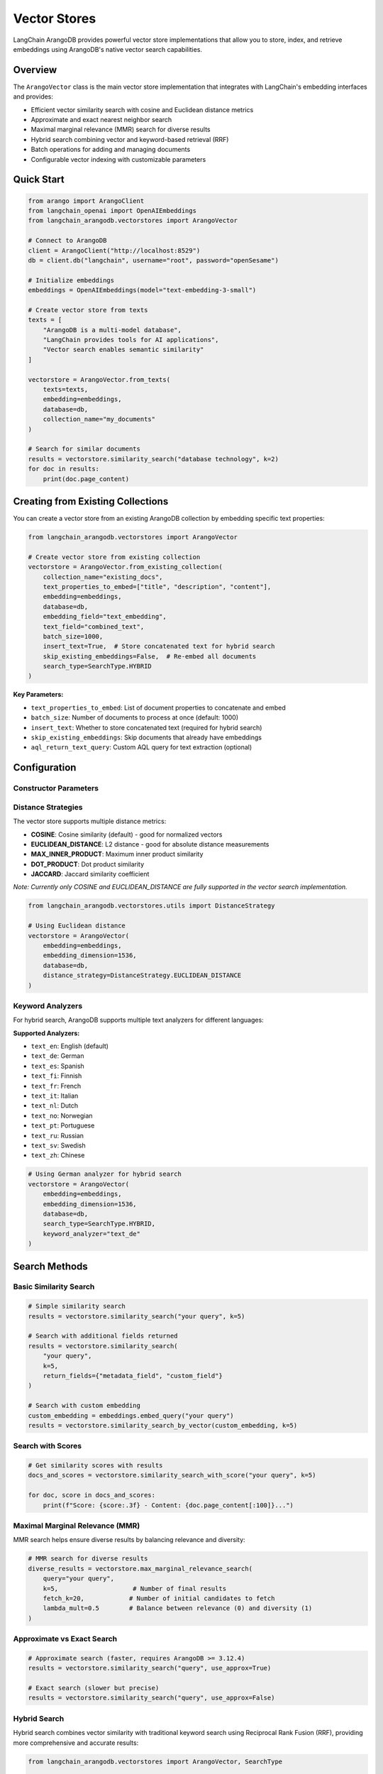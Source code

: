 Vector Stores
============

LangChain ArangoDB provides powerful vector store implementations that allow you to store, index, and retrieve embeddings using ArangoDB's native vector search capabilities.

Overview
--------

The ``ArangoVector`` class is the main vector store implementation that integrates with LangChain's embedding interfaces and provides:

- Efficient vector similarity search with cosine and Euclidean distance metrics
- Approximate and exact nearest neighbor search
- Maximal marginal relevance (MMR) search for diverse results
- Hybrid search combining vector and keyword-based retrieval (RRF)
- Batch operations for adding and managing documents
- Configurable vector indexing with customizable parameters

Quick Start
-----------

.. code-block:: python

    from arango import ArangoClient
    from langchain_openai import OpenAIEmbeddings
    from langchain_arangodb.vectorstores import ArangoVector

    # Connect to ArangoDB
    client = ArangoClient("http://localhost:8529")
    db = client.db("langchain", username="root", password="openSesame")

    # Initialize embeddings
    embeddings = OpenAIEmbeddings(model="text-embedding-3-small")

    # Create vector store from texts
    texts = [
        "ArangoDB is a multi-model database",
        "LangChain provides tools for AI applications",
        "Vector search enables semantic similarity"
    ]
    
    vectorstore = ArangoVector.from_texts(
        texts=texts,
        embedding=embeddings,
        database=db,
        collection_name="my_documents"
    )

    # Search for similar documents
    results = vectorstore.similarity_search("database technology", k=2)
    for doc in results:
        print(doc.page_content)

Creating from Existing Collections
----------------------------------

You can create a vector store from an existing ArangoDB collection by embedding specific text properties:

.. code-block:: python

    from langchain_arangodb.vectorstores import ArangoVector

    # Create vector store from existing collection
    vectorstore = ArangoVector.from_existing_collection(
        collection_name="existing_docs",
        text_properties_to_embed=["title", "description", "content"],
        embedding=embeddings,
        database=db,
        embedding_field="text_embedding",
        text_field="combined_text",
        batch_size=1000,
        insert_text=True,  # Store concatenated text for hybrid search
        skip_existing_embeddings=False,  # Re-embed all documents
        search_type=SearchType.HYBRID
    )

**Key Parameters:**

- ``text_properties_to_embed``: List of document properties to concatenate and embed
- ``batch_size``: Number of documents to process at once (default: 1000)
- ``insert_text``: Whether to store concatenated text (required for hybrid search)
- ``skip_existing_embeddings``: Skip documents that already have embeddings
- ``aql_return_text_query``: Custom AQL query for text extraction (optional)

Configuration
-------------

Constructor Parameters
~~~~~~~~~~~~~~~~~~~~~

.. py:class:: ArangoVector(embedding, embedding_dimension, database, **kwargs)

   :param embedding: Any embedding function implementing LangChain's Embeddings interface
   :param embedding_dimension: The dimension of the embedding vectors (must match your embedding model)
   :param database: ArangoDB database instance from python-arango
   :param collection_name: Name of the collection to store documents (default: "documents")
   :param search_type: Type of search - supports "vector" and "hybrid" search modes
   :param embedding_field: Field name for storing embedding vectors (default: "embedding")
   :param text_field: Field name for storing text content (default: "text")
   :param vector_index_name: Name of the vector index (default: "vector_index")
   :param distance_strategy: Distance metric for similarity calculation (default: "COSINE")
   :param num_centroids: Number of centroids for vector index clustering (default: 1)
   :param relevance_score_fn: Custom function to normalize relevance scores (optional)
   :param keyword_index_name: Name of the keyword search index (default: "keyword_index")
   :param keyword_analyzer: Text analyzer for keyword search (default: "text_en")
   :param rrf_constant: Constant for Reciprocal Rank Fusion in hybrid search (default: 60)
   :param rrf_search_limit: Maximum results for RRF scoring (default: 100)

Distance Strategies
~~~~~~~~~~~~~~~~~~

The vector store supports multiple distance metrics:

- **COSINE**: Cosine similarity (default) - good for normalized vectors
- **EUCLIDEAN_DISTANCE**: L2 distance - good for absolute distance measurements
- **MAX_INNER_PRODUCT**: Maximum inner product similarity
- **DOT_PRODUCT**: Dot product similarity
- **JACCARD**: Jaccard similarity coefficient

*Note: Currently only COSINE and EUCLIDEAN_DISTANCE are fully supported in the vector search implementation.*

.. code-block:: python

    from langchain_arangodb.vectorstores.utils import DistanceStrategy

    # Using Euclidean distance
    vectorstore = ArangoVector(
        embedding=embeddings,
        embedding_dimension=1536,
        database=db,
        distance_strategy=DistanceStrategy.EUCLIDEAN_DISTANCE
    )

Keyword Analyzers
~~~~~~~~~~~~~~~~~

For hybrid search, ArangoDB supports multiple text analyzers for different languages:

**Supported Analyzers:**

- ``text_en``: English (default)
- ``text_de``: German
- ``text_es``: Spanish
- ``text_fi``: Finnish
- ``text_fr``: French
- ``text_it``: Italian
- ``text_nl``: Dutch
- ``text_no``: Norwegian
- ``text_pt``: Portuguese
- ``text_ru``: Russian
- ``text_sv``: Swedish
- ``text_zh``: Chinese

.. code-block:: python

    # Using German analyzer for hybrid search
    vectorstore = ArangoVector(
        embedding=embeddings,
        embedding_dimension=1536,
        database=db,
        search_type=SearchType.HYBRID,
        keyword_analyzer="text_de"
    )

Search Methods
--------------

Basic Similarity Search
~~~~~~~~~~~~~~~~~~~~~~

.. code-block:: python

    # Simple similarity search
    results = vectorstore.similarity_search("your query", k=5)

    # Search with additional fields returned
    results = vectorstore.similarity_search(
        "your query", 
        k=5,
        return_fields={"metadata_field", "custom_field"}
    )

    # Search with custom embedding
    custom_embedding = embeddings.embed_query("your query")
    results = vectorstore.similarity_search_by_vector(custom_embedding, k=5)

Search with Scores
~~~~~~~~~~~~~~~~~

.. code-block:: python

    # Get similarity scores with results
    docs_and_scores = vectorstore.similarity_search_with_score("your query", k=5)
    
    for doc, score in docs_and_scores:
        print(f"Score: {score:.3f} - Content: {doc.page_content[:100]}...")

Maximal Marginal Relevance (MMR)
~~~~~~~~~~~~~~~~~~~~~~~~~~~~~~~

MMR search helps ensure diverse results by balancing relevance and diversity:

.. code-block:: python

    # MMR search for diverse results
    diverse_results = vectorstore.max_marginal_relevance_search(
        query="your query",
        k=5,                    # Number of final results
        fetch_k=20,            # Number of initial candidates to fetch
        lambda_mult=0.5        # Balance between relevance (0) and diversity (1)
    )

Approximate vs Exact Search
~~~~~~~~~~~~~~~~~~~~~~~~~~~

.. code-block:: python

    # Approximate search (faster, requires ArangoDB >= 3.12.4)
    results = vectorstore.similarity_search("query", use_approx=True)

    # Exact search (slower but precise)
    results = vectorstore.similarity_search("query", use_approx=False)

Hybrid Search
~~~~~~~~~~~~~

Hybrid search combines vector similarity with traditional keyword search using Reciprocal Rank Fusion (RRF), providing more comprehensive and accurate results:

.. code-block:: python

    from langchain_arangodb.vectorstores import ArangoVector, SearchType

    # Create vector store with hybrid search enabled
    vectorstore = ArangoVector.from_texts(
        texts=["Machine learning algorithms", "AI-powered applications"],
        embedding=embeddings,
        database=db,
        search_type=SearchType.HYBRID,
        insert_text=True,  # Required for hybrid search
    )

    # Create both vector and keyword indexes
    vectorstore.create_vector_index()
    vectorstore.create_keyword_index()

    # Perform hybrid search
    results = vectorstore.similarity_search_with_score(
        query="AI technology",
        k=3,
        search_type=SearchType.HYBRID,
        vector_weight=1.0,      # Weight for vector similarity
        keyword_weight=1.0,     # Weight for keyword matching
    )

**Hybrid Search Parameters:**

- ``search_type=SearchType.HYBRID``: Enables hybrid search mode
- ``vector_weight``: Weight for vector similarity scores (default: 1.0)
- ``keyword_weight``: Weight for keyword search scores (default: 1.0)
- ``rrf_search_limit``: Number of top results to consider for RRF fusion (default: 50)
- ``keyword_search_clause``: Custom AQL search clause for keyword matching (optional)

**Custom Keyword Search:**

.. code-block:: python

    # Custom keyword search with metadata filtering
    custom_keyword_clause = f"""
        SEARCH ANALYZER(
            doc.{vectorstore.text_field} IN TOKENS(@query, @analyzer),
            @analyzer
        ) AND doc.category == "technology"
    """

    results = vectorstore.similarity_search_with_score(
        query="machine learning",
        k=5,
        search_type=SearchType.HYBRID,
        keyword_search_clause=custom_keyword_clause,
    )

**Keyword Index Management:**

.. code-block:: python

    # Create keyword index for hybrid search
    vectorstore.create_keyword_index()

    # Check if keyword index exists
    keyword_index = vectorstore.retrieve_keyword_index()
    if keyword_index:
        print(f"Keyword index: {keyword_index['name']}")

    # Delete keyword index
    vectorstore.delete_keyword_index()

**Weight Balancing Examples:**

.. code-block:: python

    # Favor vector similarity (semantic search)
    semantic_results = vectorstore.similarity_search_with_score(
        query="artificial intelligence",
        k=3,
        search_type=SearchType.HYBRID,
        vector_weight=10.0,
        keyword_weight=1.0,
    )

    # Favor keyword matching (traditional search)
    keyword_results = vectorstore.similarity_search_with_score(
        query="machine learning algorithms",
        k=3,
        search_type=SearchType.HYBRID,
        vector_weight=1.0,
        keyword_weight=10.0,
    )

    # Balanced hybrid approach
    balanced_results = vectorstore.similarity_search_with_score(
        query="AI applications",
        k=3,
        search_type=SearchType.HYBRID,
        vector_weight=1.0,
        keyword_weight=1.0,
    )

Document Management
------------------

Adding Documents
~~~~~~~~~~~~~~~

.. code-block:: python

    # Add texts with metadata
    texts = ["Document 1", "Document 2"]
    metadatas = [{"category": "tech"}, {"category": "science"}]
    ids = vectorstore.add_texts(texts, metadatas=metadatas)

    # Add pre-computed embeddings
    embeddings_list = [embedding.embed_query(text) for text in texts]
    ids = vectorstore.add_embeddings(
        texts=texts,
        embeddings=embeddings_list,
        metadatas=metadatas,
        ids=["custom_id_1", "custom_id_2"],  # Optional custom IDs
        batch_size=1000,                     # Custom batch size
        use_async_db=True                    # Use async operations
    )

    # IDs are automatically generated using farmhash if not provided
    # This ensures consistent, deterministic IDs based on content
    auto_ids = vectorstore.add_texts(["New document"])
    print(f"Auto-generated ID: {auto_ids[0]}")

Retrieving Documents
~~~~~~~~~~~~~~~~~~~

.. code-block:: python

    # Get documents by IDs
    documents = vectorstore.get_by_ids(["doc_id_1", "doc_id_2"])

Deleting Documents
~~~~~~~~~~~~~~~~~

.. code-block:: python

    # Delete specific documents
    vectorstore.delete(ids=["doc_id_1", "doc_id_2"])

    # Delete all documents in collection
    vectorstore.delete()

Advanced Configuration
---------------------

Vector Index Management
~~~~~~~~~~~~~~~~~~~~~~

.. code-block:: python

    # Check if vector index exists
    index_info = vectorstore.retrieve_vector_index()
    if index_info:
        print(f"Index exists: {index_info['name']}")

    # Create vector index manually
    vectorstore.create_vector_index()

    # Delete vector index
    vectorstore.delete_vector_index()

Batch Operations
~~~~~~~~~~~~~~~

.. code-block:: python

    # Large batch insertion with custom batch size
    large_texts = ["text"] * 10000
    vectorstore.add_texts(
        texts=large_texts,
        batch_size=1000,      # Process in batches of 1000
        use_async_db=True     # Use async operations for better performance
    )

Custom Collection Setup
~~~~~~~~~~~~~~~~~~~~~~

.. code-block:: python

    # Initialize with specific collection settings
    vectorstore = ArangoVector(
        embedding=embeddings,
        embedding_dimension=1536,
        database=db,
        collection_name="custom_vectors",
        vector_index_name="my_vector_index",
        num_centroids=10,     # More centroids for larger datasets
        search_type=SearchType.VECTOR,  # or SearchType.HYBRID
    )

    # Create from texts with index management
    vectorstore = ArangoVector.from_texts(
        texts=["Document content"],
        embedding=embeddings,
        database=db,
        collection_name="my_collection",
        overwrite_index=True,    # Recreate existing indexes
        embedding_field="custom_embedding",
        text_field="custom_text",
        ids=["custom_id_1"],     # Custom document IDs
        insert_text=True,        # Store text content (required for hybrid search)
    )

Custom Relevance Scoring
~~~~~~~~~~~~~~~~~~~~~~~

You can provide custom relevance score normalization functions:

.. code-block:: python

    def custom_relevance_function(score: float) -> float:
        """Custom normalization that inverts and scales scores."""
        return 1.0 / (1.0 + score)

    vectorstore = ArangoVector(
        embedding=embeddings,
        embedding_dimension=1536,
        database=db,
        relevance_score_fn=custom_relevance_function
    )

    # Get relevance scores with custom normalization
    docs_with_scores = vectorstore.similarity_search_with_score("query", k=3)
    for doc, score in docs_with_scores:
        print(f"Custom score: {score}")

Performance Tips
---------------

1. **Choose the right distance strategy**: Use COSINE for normalized embeddings, EUCLIDEAN for raw distances
2. **Use approximate search**: Enable ``use_approx=True`` for large datasets (requires ArangoDB >= 3.12.4)
3. **Optimize batch size**: Use larger batch sizes (500-1000) for bulk operations
4. **Configure centroids**: Increase ``num_centroids`` for larger collections (rule of thumb: sqrt(num_documents))
5. **Use async operations**: Enable ``use_async_db=True`` for non-blocking operations
6. **Hybrid search optimization**: For hybrid search, ensure both vector and keyword indexes are created
7. **Custom field names**: Use descriptive field names for embedding and text fields to avoid conflicts
8. **Memory management**: Use ``import_bulk`` operations with appropriate batch sizes for large datasets

Example: Complete Workflow
-------------------------

.. code-block:: python

    from arango import ArangoClient
    from langchain_openai import OpenAIEmbeddings
    from langchain_arangodb.vectorstores import ArangoVector
    from langchain_arangodb.vectorstores.utils import DistanceStrategy

    # Setup
    client = ArangoClient("http://localhost:8529")
    db = client.db("vectorstore_demo", username="root", password="openSesame")
    embeddings = OpenAIEmbeddings(model="text-embedding-3-small")

    # Create vector store with hybrid search support
    vectorstore = ArangoVector(
        embedding=embeddings,
        embedding_dimension=1536,
        database=db,
        collection_name="knowledge_base",
        search_type=SearchType.HYBRID,
        distance_strategy=DistanceStrategy.COSINE,
        num_centroids=5,
        insert_text=True  # Required for hybrid search
    )

    # Add documents with metadata
    documents = [
        "Python is a programming language",
        "Machine learning uses algorithms",
        "Databases store structured data",
        "APIs enable system integration"
    ]
    
    metadatas = [
        {"topic": "programming", "difficulty": "beginner"},
        {"topic": "ai", "difficulty": "intermediate"},
        {"topic": "database", "difficulty": "beginner"},
        {"topic": "integration", "difficulty": "intermediate"}
    ]

    # Add to vector store
    doc_ids = vectorstore.add_texts(documents, metadatas=metadatas)
    print(f"Added {len(doc_ids)} documents")

    # Create indexes for hybrid search
    vectorstore.create_vector_index()
    vectorstore.create_keyword_index()

    # Perform searches
    print("\n--- Vector Search ---")
    vector_results = vectorstore.similarity_search(
        "programming languages", 
        k=2, 
        search_type=SearchType.VECTOR
    )
    for doc in vector_results:
        print(f"- {doc.page_content}")

    print("\n--- Hybrid Search ---")
    hybrid_results = vectorstore.similarity_search_with_score(
        "data storage algorithms", 
        k=2,
        search_type=SearchType.HYBRID,
        vector_weight=1.0,
        keyword_weight=1.0
    )
    for doc, score in hybrid_results:
        print(f"Score: {score:.3f} - {doc.page_content}")

    print("\n--- MMR Search for Diversity ---")
    diverse_results = vectorstore.max_marginal_relevance_search(
        "technology concepts", 
        k=3, 
        lambda_mult=0.7
    )
    for doc in diverse_results:
        print(f"- {doc.page_content}")

Future Enhancements
-------------------

Additional Distance Strategies
~~~~~~~~~~~~~~~~~~~~~~~~~~~~~

Support for additional distance strategies is planned:

- **MAX_INNER_PRODUCT**: Maximum inner product similarity
- **DOT_PRODUCT**: Dot product similarity  
- **JACCARD**: Jaccard similarity coefficient

Graph-Enhanced Search
~~~~~~~~~~~~~~~~~~~~

Integration with ArangoDB's graph capabilities for enhanced semantic search:

.. code-block:: python

    # Future graph-enhanced search API (planned)
    # results = vectorstore.graph_enhanced_search(
    #     query="your query",
    #     k=5,
    #     graph_traversal_depth=2,
    #     include_connected_nodes=True
    # )

Multi-Modal Search
~~~~~~~~~~~~~~~~~

Support for multi-modal embeddings and cross-modal search capabilities:

.. code-block:: python

    # Future multi-modal search API (planned)
    # results = vectorstore.multi_modal_search(
    #     query="text query",
    #     image_query=image_embedding,
    #     modality_weights={"text": 0.7, "image": 0.3}
    # )

Vector and Keyword Search
~~~~~~~~~~~~~~~~~~~~~~~~~

For direct control over hybrid search with both vector and keyword components:

.. code-block:: python

    # Hybrid search with pre-computed embedding
    query_embedding = embeddings.embed_query("machine learning")
    
    # Search combining vector similarity and keyword matching
    results = vectorstore.similarity_search_by_vector_and_keyword(
        query="artificial intelligence",
        embedding=query_embedding,
        k=5,
        vector_weight=1.0,
        keyword_weight=1.0,
        keyword_search_clause="SEARCH doc.text IN TOKENS(@query, 'text_en')"
    )
    
    # With scores
    docs_and_scores = vectorstore.similarity_search_by_vector_and_keyword_with_score(
        query="deep learning",
        embedding=query_embedding,
        k=3,
        vector_weight=2.0,  # Favor vector similarity
        keyword_weight=1.0
    )

**Important Notes:**

- **insert_text requirement**: When using hybrid search (``SearchType.HYBRID``), the ``insert_text`` parameter must be set to ``True`` in ``add_texts``, ``add_embeddings``, and ``from_texts`` methods. This ensures text content is stored for keyword search.
- **Hybrid search prerequisites**: Both vector and keyword indexes must be created before performing hybrid search
- **RRF scoring**: Hybrid search uses Reciprocal Rank Fusion to combine vector and keyword search results

.. code-block:: python

    # Correct usage for hybrid search
    vectorstore.add_texts(
        texts=["New document"],
        insert_text=True  # Required for hybrid search
    ) 